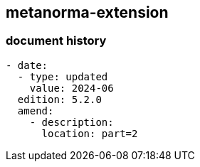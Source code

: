 [.preface]
== metanorma-extension

=== document history

[source,yaml]
----
- date:
  - type: updated
    value: 2024-06
  edition: 5.2.0
  amend:
    - description:
      location: part=2
----
